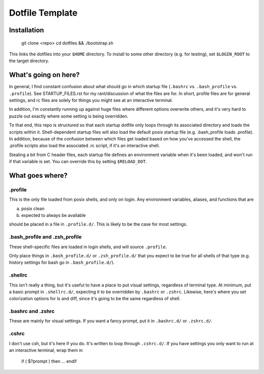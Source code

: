 Dotfile Template
################

Installation
============

    git clone <repo>
    cd dotfiles && ./bootstrap.sh

This links the dotfiles into your ``$HOME`` directory.
To install to some other directory (e.g. for testing),
set ``$LOGIN_ROOT`` to the target directory.

What's going on here?
=====================

In general, I find constant confusion about what should go in
which startup file (``.bashrc`` vs. ``.bash_profile`` vs. ``.profile``).
See STARTUP_FILES.rst for my rant/discussion of what the files
are for. In short, profile files are for general settings, and
rc files are solely for things you might see at an interactive
terminal.

In addition, I'm constantly running up against huge files where
different options overwrite others, and it's very hard to puzzle out
exactly where some setting is being overridden.

To that end, this repo is structured so that each startup dotfile
only loops through its associated directory and loads the scripts
within it. Shell-dependent startup files will also load the
default posix startup file (e.g. .bash_profile loads .profile).
In addition, because of the confusion between which files get
loaded based on how you've accessed the shell, the .profile scripts
also load the associated .rc script, if it's an interactive shell.

Stealing a bit from C header files, each startup file defines
an environment variable when it's been loaded, and won't run
if that variable is set. You can override this by setting ``$RELOAD_DOT``.

What goes where?
================

.profile
--------

This is the only file loaded from posix shells, and only on login.
Any environment variables, aliases, and functions that are

a) posix clean
b) expected to always be available

should be placed in a file in ``.profile.d/``.
This is likely to be the case for most settings.

.bash_profile and .zsh_profile
------------------------------

These shell-specific files are loaded in login shells, and will
source ``.profile``.

Only place things in ``.bash_profile.d/`` or ``.zsh_profile.d/``
that you expect to be true for all shells of that type
(e.g. history settings for bash go in ``.bash_profile.d/``).

.shellrc
--------

This isn't really a thing, but it's useful to have a place to put visual
settings, regardless of terminal type. At minimum, put a basic prompt
in ``.shellrc.d/``, expecting it to be overridden by ``.bashrc`` or ``.zshrc``.
Likewise, here's where you set colorization options for ls and diff, since
it's going to be the same regardless of shell.

.bashrc and .zshrc
------------------

These are mainly for visual settings. If you want a fancy prompt,
put it in ``.bashrc.d/`` or ``.zshrc.d/``.

.cshrc
------

I don't use csh, but it's here if you do.
It's written to loop through ``.cshrc.d/``. If you have settings
you only want to run at an interactive terminal, wrap them in

    if ( $?prompt ) then
    ...
    endif

